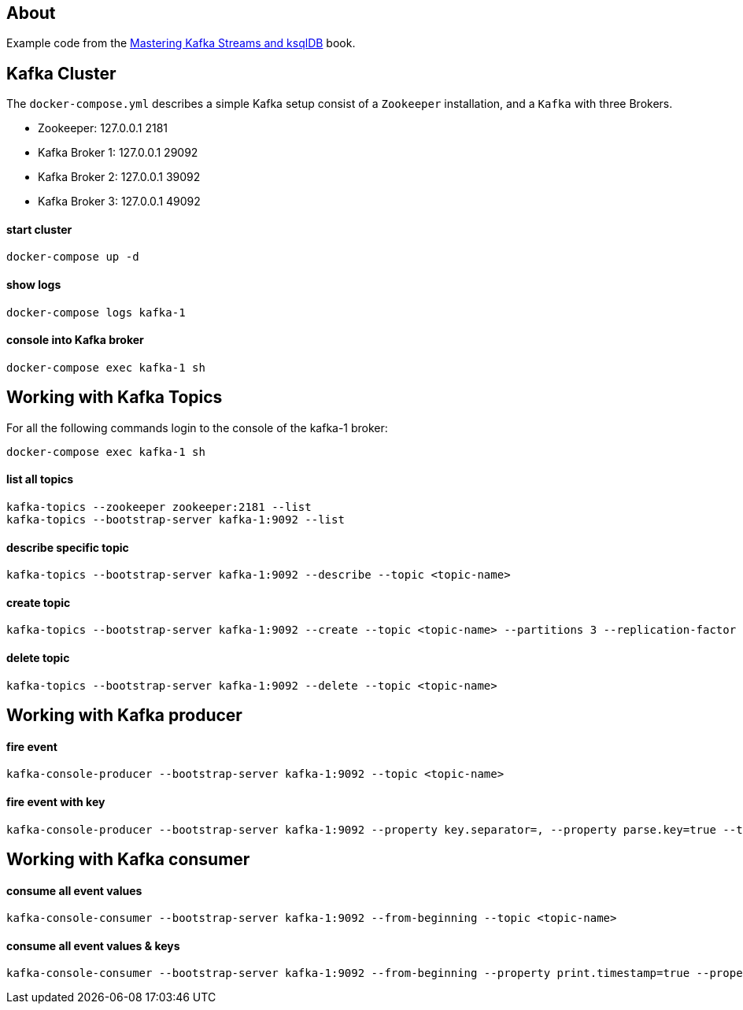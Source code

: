 == About

Example code from the https://www.oreilly.com/library/view/mastering-kafka-streams/9781492062486/[Mastering Kafka Streams and ksqlDB, window=_blank] book.

== Kafka Cluster

The `docker-compose.yml` describes a simple Kafka setup consist of a `Zookeeper` installation, and a `Kafka` with three
Brokers. +

* Zookeeper: 127.0.0.1 2181
* Kafka Broker 1: 127.0.0.1 29092
* Kafka Broker 2: 127.0.0.1 39092
* Kafka Broker 3: 127.0.0.1 49092

==== start cluster
```
docker-compose up -d
```

==== show logs
```
docker-compose logs kafka-1
```

==== console into Kafka broker
```
docker-compose exec kafka-1 sh
```


== Working with Kafka Topics

For all the following commands login to the console of the kafka-1 broker:

```
docker-compose exec kafka-1 sh
```

==== list all topics
```
kafka-topics --zookeeper zookeeper:2181 --list
kafka-topics --bootstrap-server kafka-1:9092 --list
```

==== describe specific topic
```
kafka-topics --bootstrap-server kafka-1:9092 --describe --topic <topic-name>
```

==== create topic
```
kafka-topics --bootstrap-server kafka-1:9092 --create --topic <topic-name> --partitions 3 --replication-factor 1
```

==== delete topic
```
kafka-topics --bootstrap-server kafka-1:9092 --delete --topic <topic-name>
```


== Working with Kafka producer

==== fire event
```
kafka-console-producer --bootstrap-server kafka-1:9092 --topic <topic-name>
```

==== fire event with key
```
kafka-console-producer --bootstrap-server kafka-1:9092 --property key.separator=, --property parse.key=true --topic <topic-name>
```


== Working with Kafka consumer

==== consume all event values
```
kafka-console-consumer --bootstrap-server kafka-1:9092 --from-beginning --topic <topic-name>
```

==== consume all event values & keys
```
kafka-console-consumer --bootstrap-server kafka-1:9092 --from-beginning --property print.timestamp=true --property print.key=true --property print.value=true --topic <topic-name>
```